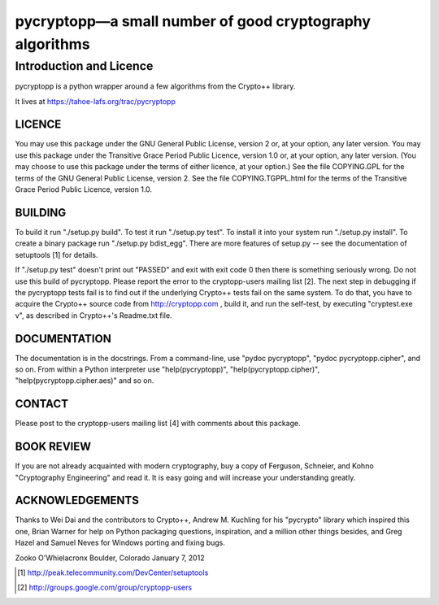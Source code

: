 ===========================================================
 pycryptopp—a small number of good cryptography algorithms
===========================================================

Introduction and Licence
========================

pycryptopp is a python wrapper around a few algorithms from the Crypto++
library.

It lives at https://tahoe-lafs.org/trac/pycryptopp

LICENCE
-------

You may use this package under the GNU General Public License, version
2 or, at your option, any later version.  You may use this package
under the Transitive Grace Period Public Licence, version 1.0 or, at
your option, any later version.  (You may choose to use this package
under the terms of either licence, at your option.)  See the file
COPYING.GPL for the terms of the GNU General Public License, version 2.
See the file COPYING.TGPPL.html for the terms of the Transitive Grace
Period Public Licence, version 1.0.

BUILDING
--------

To build it run "./setup.py build".  To test it run "./setup.py test".
To install it into your system run "./setup.py install".  To create a
binary package run "./setup.py bdist_egg".  There are more features of
setup.py -- see the documentation of setuptools [1] for details.

If "./setup.py test" doesn't print out "PASSED" and exit with exit
code 0 then there is something seriously wrong.  Do not use this build
of pycryptopp.  Please report the error to the cryptopp-users mailing
list [2].  The next step in debugging if the pycryptopp tests fail is
to find out if the underlying Crypto++ tests fail on the same system.
To do that, you have to acquire the Crypto++ source code from
http://cryptopp.com , build it, and run the self-test, by executing
"cryptest.exe v", as described in Crypto++'s Readme.txt file.

DOCUMENTATION
-------------

The documentation is in the docstrings.  From a command-line, use
"pydoc pycryptopp", "pydoc pycryptopp.cipher", and so on.  From within
a Python interpreter use "help(pycryptopp)",
"help(pycryptopp.cipher)", "help(pycryptopp.cipher.aes)" and so on.

CONTACT
-------

Please post to the cryptopp-users mailing list [4] with comments about
this package.

BOOK REVIEW
-----------

If you are not already acquainted with modern cryptography, buy a copy
of Ferguson, Schneier, and Kohno "Cryptography Engineering" and read it.
It is easy going and will increase your understanding greatly.

ACKNOWLEDGEMENTS
----------------

Thanks to Wei Dai and the contributors to Crypto++, Andrew M. Kuchling
for his "pycrypto" library which inspired this one, Brian Warner for
help on Python packaging questions, inspiration, and a million other
things besides, and Greg Hazel and Samuel Neves for Windows porting
and fixing bugs.


Zooko O'Whielacronx
Boulder, Colorado
January 7, 2012


.. [1] http://peak.telecommunity.com/DevCenter/setuptools
.. [2] http://groups.google.com/group/cryptopp-users
